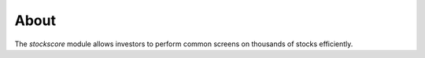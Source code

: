 .. _about:

About
=====

The `stockscore` module allows investors to perform common screens on thousands of stocks efficiently.